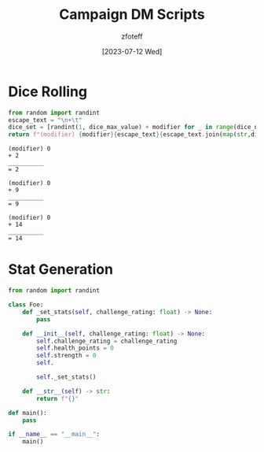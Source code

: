 :PROPERTIES:
:ID:       18a96883-cc40-409c-9fb5-80d5ab0c8379
:END:
#+title:    Campaign DM Scripts
#+author:   zfoteff
#+date:     [2023-07-12 Wed]
#+summary:  DM scripts for dice rolling and RNG related elements

* Dice Rolling
#+NAME: Dice
#+BEGIN_SRC python :var dice_num=1 :var dice_max_value=6 :var modifier=0
from random import randint
escape_text = "\n+\t"
dice_set = [randint(1, dice_max_value) + modifier for _ in range(dice_num)]
return f"(modifier) {modifier}{escape_text}{escape_text.join(map(str,dice_set))}\n{10*'_'}\n=\t{sum(dice_set)+modifier}"
#+END_SRC

#+RESULTS: Dice
: (modifier) 0
: +	2
: __________
: =	2

#+NAME: Roll D10
#+CALL: Dice(dice_max_value=10)

#+RESULTS: Roll D10
: (modifier) 0
: +	9
: __________
: =	9

#+NAME: Roll D20
#+CALL: Dice(dice_max_value=20)

#+RESULTS: Roll D20
: (modifier) 0
: +	14
: __________
: =	14

#+NAME: Roll D20 with Advantage
* Stat Generation
#+NAME: Generate Stats
#+BEGIN_SRC python :var challenge_rating=1 :var num_to_generate
from random import randint

class Foe:
    def _set_stats(self, challenge_rating: float) -> None:
        pass

    def __init__(self, challenge_rating: float) -> None:
        self.challenge_rating = challenge_rating
        self.health_points = 0
        self.strength = 0
        self.

        self._set_stats()

    def __str__(self) -> str:
        return f"{}"

def main():
    pass

if __name__ == "__main__":
    main()
#+END_SRC
